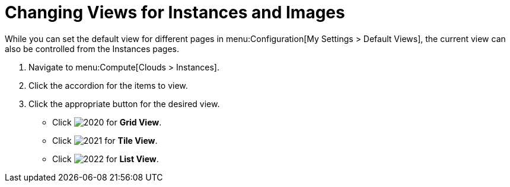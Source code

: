 = Changing Views for Instances and Images

While you can set the default view for different pages in menu:Configuration[My Settings > Default Views], the current view can also be controlled from the Instances pages.

. Navigate to menu:Compute[Clouds > Instances].
. Click the accordion for the items to view.
. Click the appropriate button for the desired view.
+
* Click  image:2020.png[] for *Grid View*.
* Click  image:2021.png[] for *Tile View*.
* Click  image:2022.png[] for *List View*.



